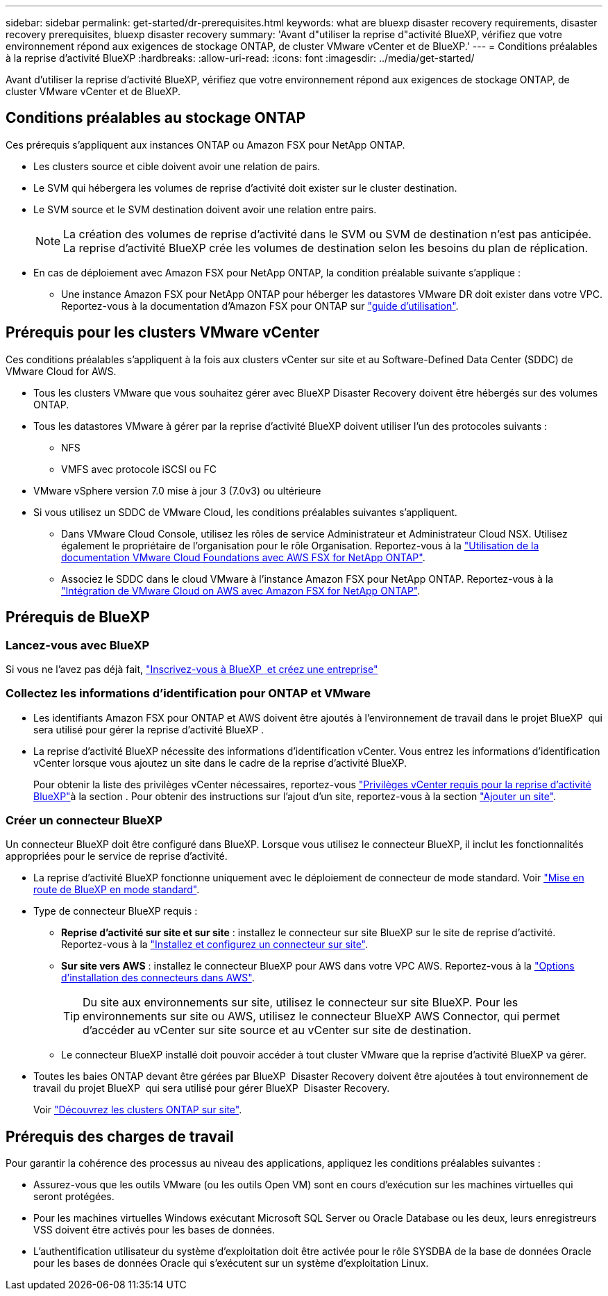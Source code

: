 ---
sidebar: sidebar 
permalink: get-started/dr-prerequisites.html 
keywords: what are bluexp disaster recovery requirements, disaster recovery prerequisites, bluexp disaster recovery 
summary: 'Avant d"utiliser la reprise d"activité BlueXP, vérifiez que votre environnement répond aux exigences de stockage ONTAP, de cluster VMware vCenter et de BlueXP.' 
---
= Conditions préalables à la reprise d'activité BlueXP
:hardbreaks:
:allow-uri-read: 
:icons: font
:imagesdir: ../media/get-started/


[role="lead"]
Avant d'utiliser la reprise d'activité BlueXP, vérifiez que votre environnement répond aux exigences de stockage ONTAP, de cluster VMware vCenter et de BlueXP.



== Conditions préalables au stockage ONTAP

Ces prérequis s'appliquent aux instances ONTAP ou Amazon FSX pour NetApp ONTAP.

* Les clusters source et cible doivent avoir une relation de pairs.
* Le SVM qui hébergera les volumes de reprise d'activité doit exister sur le cluster destination.
* Le SVM source et le SVM destination doivent avoir une relation entre pairs.
+

NOTE: La création des volumes de reprise d'activité dans le SVM ou SVM de destination n'est pas anticipée. La reprise d'activité BlueXP crée les volumes de destination selon les besoins du plan de réplication.

* En cas de déploiement avec Amazon FSX pour NetApp ONTAP, la condition préalable suivante s'applique :
+
** Une instance Amazon FSX pour NetApp ONTAP pour héberger les datastores VMware DR doit exister dans votre VPC. Reportez-vous à la documentation d'Amazon FSX pour ONTAP sur https://docs.aws.amazon.com/fsx/latest/ONTAPGuide/getting-started-step1.html["guide d'utilisation"^].






== Prérequis pour les clusters VMware vCenter

Ces conditions préalables s'appliquent à la fois aux clusters vCenter sur site et au Software-Defined Data Center (SDDC) de VMware Cloud for AWS.

* Tous les clusters VMware que vous souhaitez gérer avec BlueXP Disaster Recovery doivent être hébergés sur des volumes ONTAP.
* Tous les datastores VMware à gérer par la reprise d'activité BlueXP doivent utiliser l'un des protocoles suivants :
+
** NFS
** VMFS avec protocole iSCSI ou FC


* VMware vSphere version 7.0 mise à jour 3 (7.0v3) ou ultérieure
* Si vous utilisez un SDDC de VMware Cloud, les conditions préalables suivantes s'appliquent.
+
** Dans VMware Cloud Console, utilisez les rôles de service Administrateur et Administrateur Cloud NSX. Utilisez également le propriétaire de l'organisation pour le rôle Organisation. Reportez-vous à la https://docs.aws.amazon.com/fsx/latest/ONTAPGuide/vmware-cloud-ontap.html["Utilisation de la documentation VMware Cloud Foundations avec AWS FSX for NetApp ONTAP"^].
** Associez le SDDC dans le cloud VMware à l'instance Amazon FSX pour NetApp ONTAP. Reportez-vous à la https://vmc.techzone.vmware.com/fsx-guide#overview["Intégration de VMware Cloud on AWS avec Amazon FSX for NetApp ONTAP"^].






== Prérequis de BlueXP



=== Lancez-vous avec BlueXP

Si vous ne l'avez pas déjà fait, https://docs.netapp.com/us-en/bluexp-setup-admin/task-sign-up-saas.html["Inscrivez-vous à BlueXP  et créez une entreprise"^]



=== Collectez les informations d'identification pour ONTAP et VMware

* Les identifiants Amazon FSX pour ONTAP et AWS doivent être ajoutés à l'environnement de travail dans le projet BlueXP  qui sera utilisé pour gérer la reprise d'activité BlueXP .
* La reprise d'activité BlueXP nécessite des informations d'identification vCenter. Vous entrez les informations d'identification vCenter lorsque vous ajoutez un site dans le cadre de la reprise d'activité BlueXP.
+
Pour obtenir la liste des privilèges vCenter nécessaires, reportez-vous link:../reference/vcenter-privileges.html["Privilèges vCenter requis pour la reprise d'activité BlueXP"]à la section . Pour obtenir des instructions sur l'ajout d'un site, reportez-vous à la section link:../use/sites-add.html["Ajouter un site"].





=== Créer un connecteur BlueXP

Un connecteur BlueXP doit être configuré dans BlueXP. Lorsque vous utilisez le connecteur BlueXP, il inclut les fonctionnalités appropriées pour le service de reprise d'activité.

* La reprise d'activité BlueXP fonctionne uniquement avec le déploiement de connecteur de mode standard. Voir https://docs.netapp.com/us-en/bluexp-setup-admin/task-quick-start-standard-mode.html["Mise en route de BlueXP en mode standard"^].
* Type de connecteur BlueXP requis :
+
** *Reprise d'activité sur site et sur site* : installez le connecteur sur site BlueXP sur le site de reprise d'activité. Reportez-vous à la https://docs.netapp.com/us-en/bluexp-setup-admin/task-install-connector-on-prem.html["Installez et configurez un connecteur sur site"^].
** *Sur site vers AWS* : installez le connecteur BlueXP pour AWS dans votre VPC AWS. Reportez-vous à la https://docs.netapp.com/us-en/bluexp-setup-admin/concept-install-options-aws.html["Options d'installation des connecteurs dans AWS"^].
+

TIP: Du site aux environnements sur site, utilisez le connecteur sur site BlueXP. Pour les environnements sur site ou AWS, utilisez le connecteur BlueXP AWS Connector, qui permet d'accéder au vCenter sur site source et au vCenter sur site de destination.

** Le connecteur BlueXP installé doit pouvoir accéder à tout cluster VMware que la reprise d'activité BlueXP va gérer.


* Toutes les baies ONTAP devant être gérées par BlueXP  Disaster Recovery doivent être ajoutées à tout environnement de travail du projet BlueXP  qui sera utilisé pour gérer BlueXP  Disaster Recovery.
+
Voir https://docs.netapp.com/us-en/bluexp-ontap-onprem/task-discovering-ontap.html["Découvrez les clusters ONTAP sur site"^].





== Prérequis des charges de travail

Pour garantir la cohérence des processus au niveau des applications, appliquez les conditions préalables suivantes :

* Assurez-vous que les outils VMware (ou les outils Open VM) sont en cours d'exécution sur les machines virtuelles qui seront protégées.
* Pour les machines virtuelles Windows exécutant Microsoft SQL Server ou Oracle Database ou les deux, leurs enregistreurs VSS doivent être activés pour les bases de données.
* L'authentification utilisateur du système d'exploitation doit être activée pour le rôle SYSDBA de la base de données Oracle pour les bases de données Oracle qui s'exécutent sur un système d'exploitation Linux.

